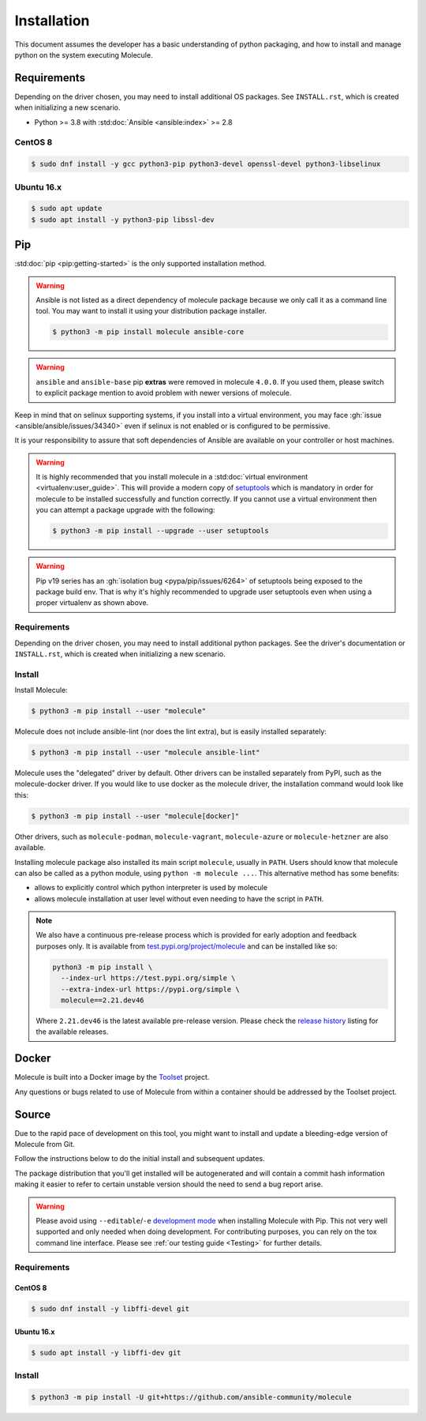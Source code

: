 .. _installation:

************
Installation
************

This document assumes the developer has a basic understanding of python
packaging, and how to install and manage python on the system executing
Molecule.

Requirements
============

Depending on the driver chosen, you may need to install additional OS packages.
See ``INSTALL.rst``, which is created when initializing a new scenario.

* Python >= 3.8 with :std:doc:`Ansible <ansible:index>` >= 2.8

CentOS 8
--------

.. code-block:: bash

    $ sudo dnf install -y gcc python3-pip python3-devel openssl-devel python3-libselinux

Ubuntu 16.x
-----------

.. code-block:: bash

    $ sudo apt update
    $ sudo apt install -y python3-pip libssl-dev

Pip
===

:std:doc:`pip <pip:getting-started>` is the only supported installation method.

.. warning::

  Ansible is not listed as a direct dependency of molecule package because
  we only call it as a command line tool. You may want to install it
  using your distribution package installer.

  .. code-block:: bash

      $ python3 -m pip install molecule ansible-core

.. warning::

  ``ansible`` and ``ansible-base`` pip **extras** were removed in molecule
  ``4.0.0``. If you used them, please switch to explicit package mention to
  avoid problem with newer versions of molecule.

Keep in mind that on selinux supporting systems, if you install into a virtual
environment, you may face :gh:`issue <ansible/ansible/issues/34340>` even
if selinux is not enabled or is configured to be permissive.

It is your responsibility to assure that soft dependencies of Ansible are
available on your controller or host machines.

.. warning::

  It is highly recommended that you install molecule in a :std:doc:`virtual
  environment <virtualenv:user_guide>`. This will provide a modern copy of
  `setuptools`_ which is mandatory in order for molecule to be installed
  successfully and function correctly. If you cannot use a virtual environment
  then you can attempt a package upgrade with the following:

  .. code-block:: bash

      $ python3 -m pip install --upgrade --user setuptools

  .. _setuptools: https://pypi.org/project/setuptools/

.. warning::

  Pip v19 series has an :gh:`isolation bug <pypa/pip/issues/6264>` of
  setuptools being exposed to the package build env. That is why it's
  highly recommended to upgrade user setuptools even when using a proper
  virtualenv as shown above.

Requirements
------------

Depending on the driver chosen, you may need to install additional python
packages.  See the driver's documentation or ``INSTALL.rst``, which is created
when initializing a new scenario.

Install
-------

Install Molecule:

.. code-block:: bash

    $ python3 -m pip install --user "molecule"

Molecule does not include ansible-lint (nor does the lint extra), but
is easily installed separately:

.. code-block:: bash

    $ python3 -m pip install --user "molecule ansible-lint"

Molecule uses the "delegated" driver by default. Other drivers can
be installed separately from PyPI, such as the molecule-docker driver.
If you would like to use docker as the molecule driver, the installation
command would look like this:

.. code-block:: bash

    $ python3 -m pip install --user "molecule[docker]"

Other drivers, such as ``molecule-podman``, ``molecule-vagrant``,
``molecule-azure`` or ``molecule-hetzner`` are also available.

Installing molecule package also installed its main script ``molecule``,
usually in ``PATH``. Users should know that molecule can also be called as a
python module, using ``python -m molecule ...``. This alternative method has
some benefits:

* allows to explicitly control which python interpreter is used by molecule
* allows molecule installation at user level without even needing to have
  the script in ``PATH``.

.. note::

    We also have a continuous pre-release process which is provided for early
    adoption and feedback purposes only. It is available from
    `test.pypi.org/project/molecule`_ and can be installed like so:

    .. code-block:: bash

        python3 -m pip install \
          --index-url https://test.pypi.org/simple \
          --extra-index-url https://pypi.org/simple \
          molecule==2.21.dev46

    Where ``2.21.dev46`` is the latest available pre-release version.
    Please check the `release history`_ listing for the available releases.

    .. _test.pypi.org/project/molecule: https://test.pypi.org/project/molecule/
    .. _release history: https://test.pypi.org/project/molecule/#history

Docker
======

Molecule is built into a Docker image by the `Toolset`_ project.

Any questions or bugs related to use of Molecule from within a container
should be addressed by the Toolset project.

.. _`Toolset`: :gh:`ansible-community/toolset`

Source
======

Due to the rapid pace of development on this tool, you might want to
install and update a bleeding-edge version of Molecule from Git.

Follow the instructions below to do the initial install and subsequent
updates.

The package distribution that you'll get installed will be autogenerated
and will contain a commit hash information making it easier to refer to
certain unstable version should the need to send a bug report arise.

.. warning::

  Please avoid using ``--editable``/``-e`` `development mode`_ when
  installing Molecule with Pip. This not very well supported and only
  needed when doing development.
  For contributing purposes, you can rely on the tox command line
  interface. Please see :ref:`our testing guide <Testing>` for further
  details.

  .. _`development mode`:
     https://setuptools.readthedocs.io/en/latest\
     /setuptools.html#development-mode

Requirements
------------

CentOS 8
^^^^^^^^

.. code-block:: bash

    $ sudo dnf install -y libffi-devel git

Ubuntu 16.x
^^^^^^^^^^^

.. code-block:: bash

    $ sudo apt install -y libffi-dev git

Install
-------

.. code-block:: bash

    $ python3 -m pip install -U git+https://github.com/ansible-community/molecule
